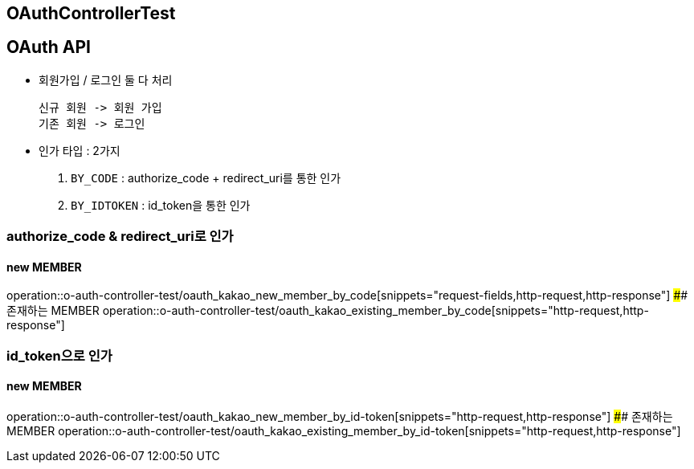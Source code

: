 == OAuthControllerTest
## OAuth API
- `회원가입` / `로그인` 둘 다 처리

    신규 회원 -> 회원 가입
    기존 회원 -> 로그인

- 인가 타입 : 2가지

    1. `BY_CODE` : authorize_code + redirect_uri를 통한 인가
    2. `BY_IDTOKEN` : id_token을 통한 인가

### authorize_code & redirect_uri로 인가

#### new MEMBER
operation::o-auth-controller-test/oauth_kakao_new_member_by_code[snippets="request-fields,http-request,http-response"]
#### 존재하는 MEMBER
operation::o-auth-controller-test/oauth_kakao_existing_member_by_code[snippets="http-request,http-response"]

### id_token으로 인가
#### new MEMBER
operation::o-auth-controller-test/oauth_kakao_new_member_by_id-token[snippets="http-request,http-response"]
#### 존재하는 MEMBER
operation::o-auth-controller-test/oauth_kakao_existing_member_by_id-token[snippets="http-request,http-response"]

